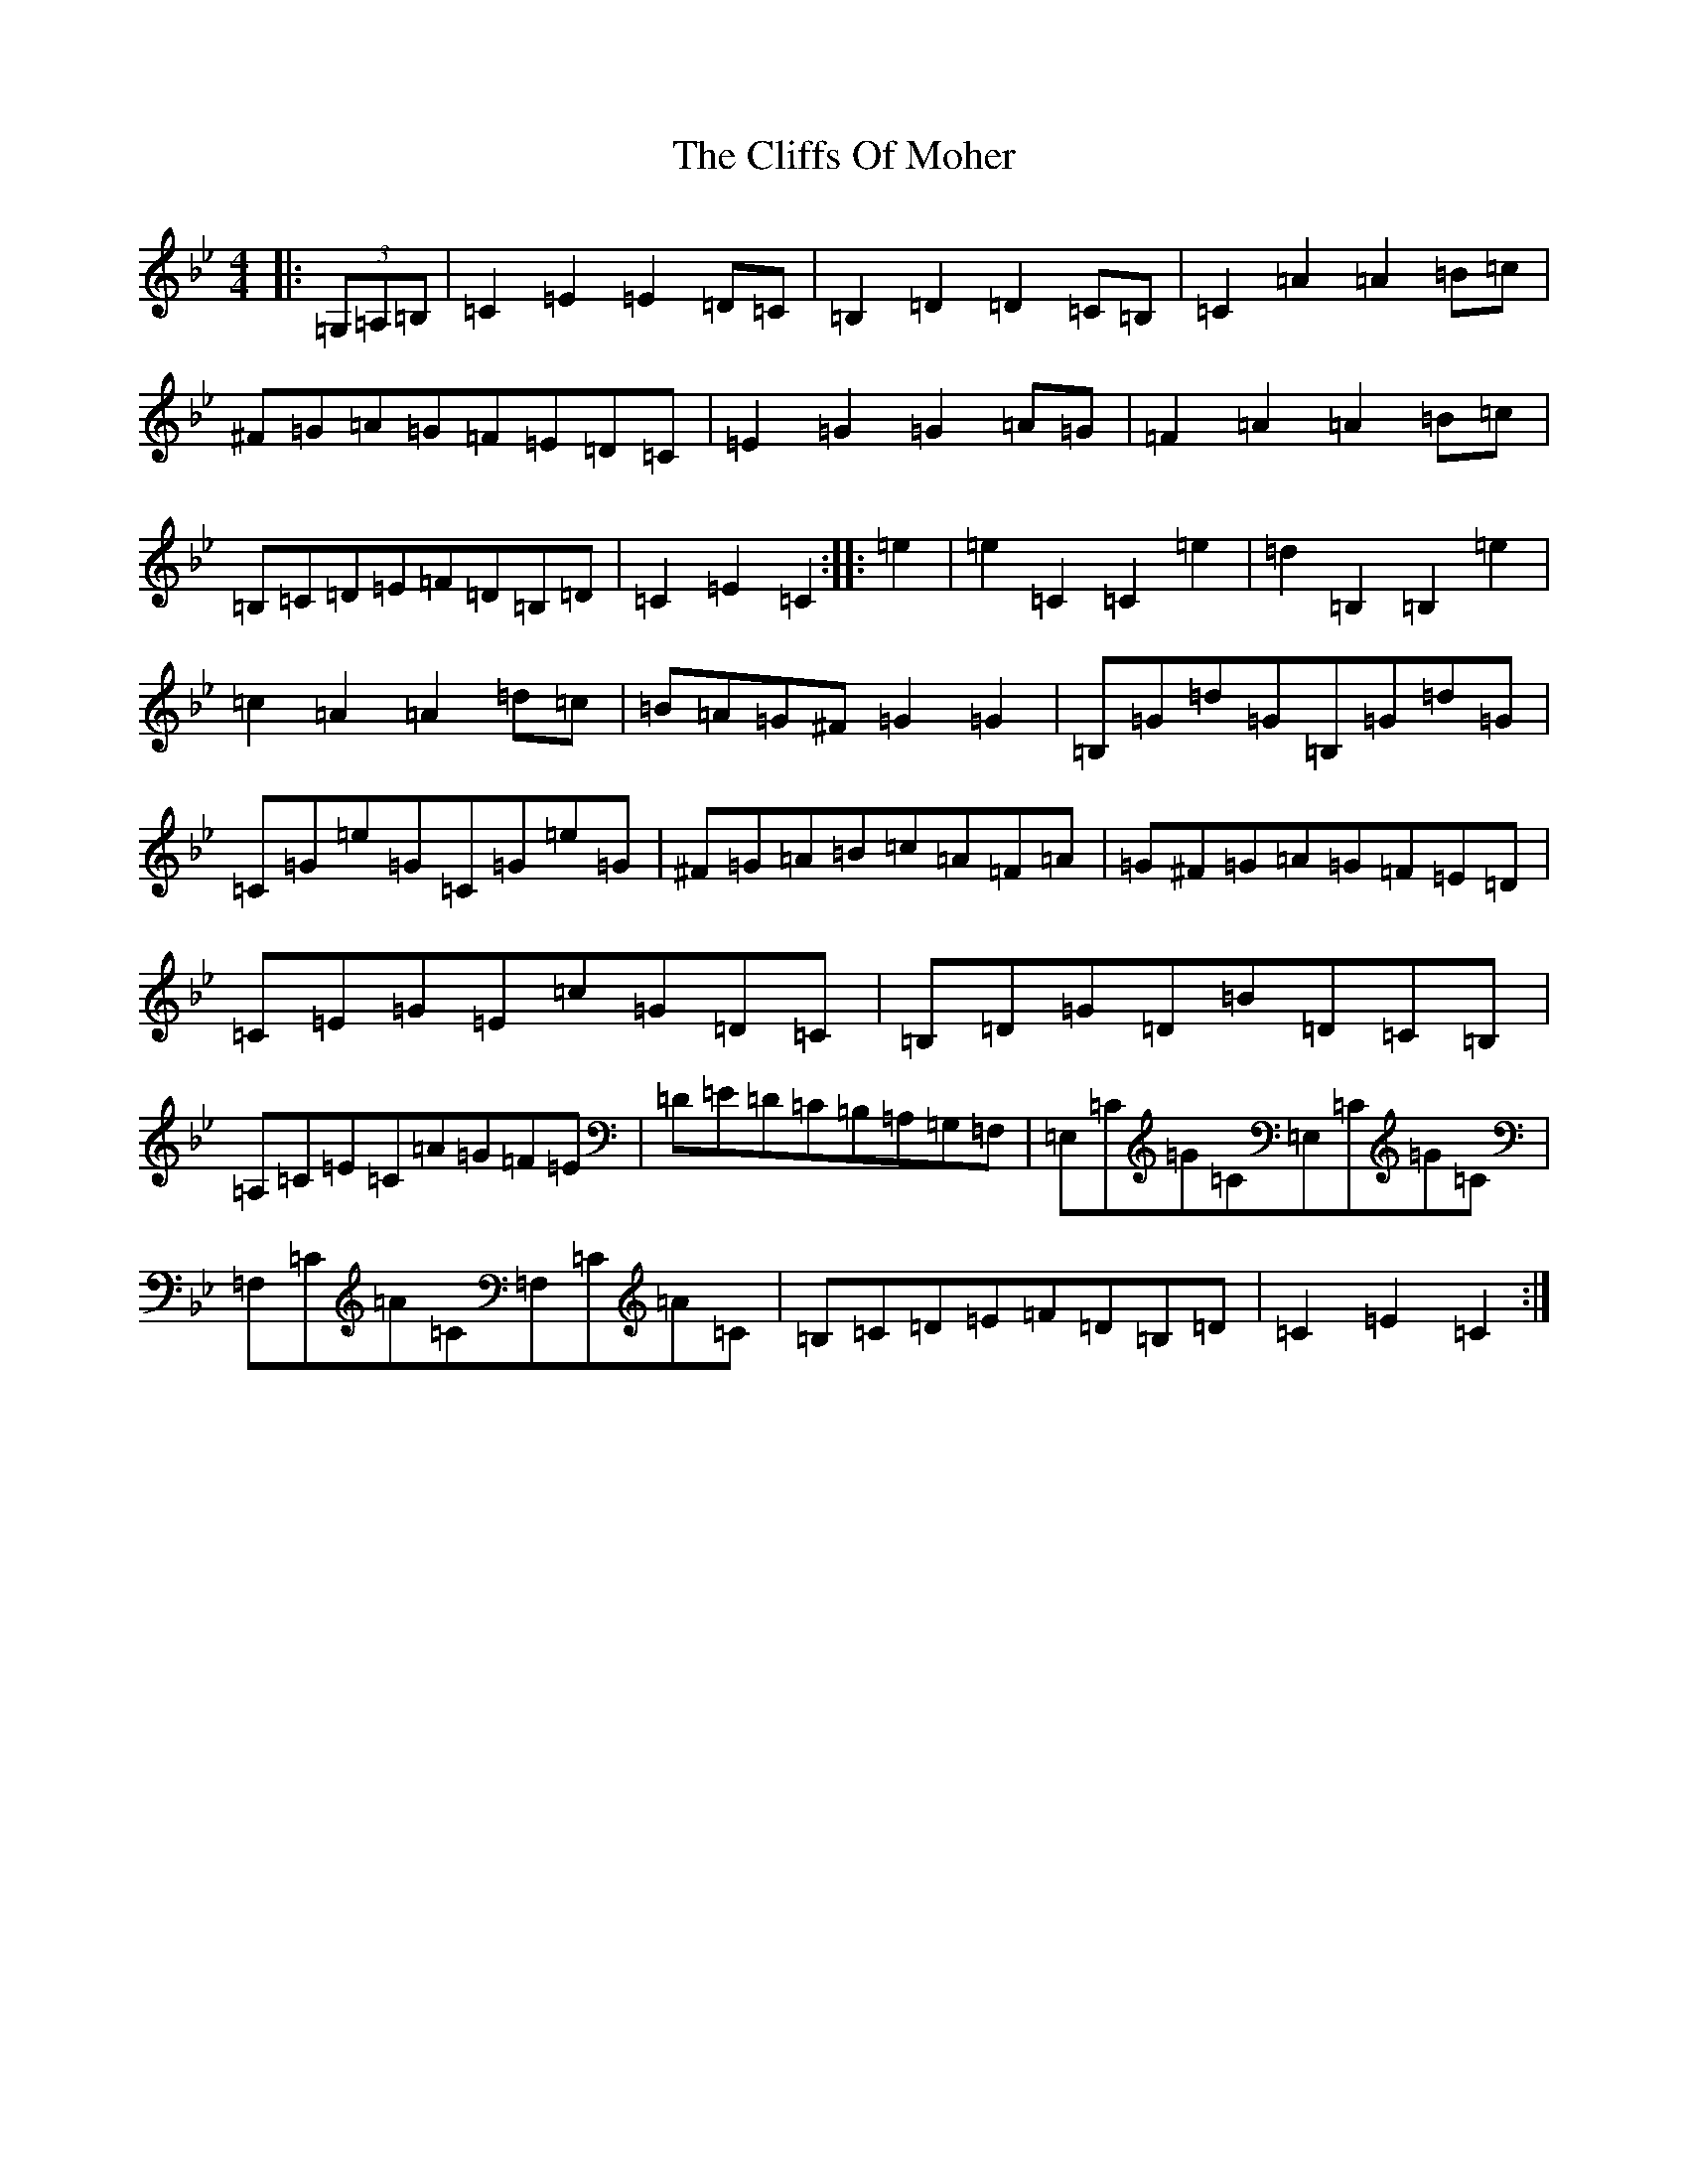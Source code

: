 X: 1387
T: Cliffs Of Moher, The
S: https://thesession.org/tunes/12#setting42062
Z: G Dorian
R: jig
M:4/4
L:1/8
K: C Dorian
|:(3=G,=A,=B,|=C2=E2=E2=D=C|=B,2=D2=D2=C=B,|=C2=A2=A2=B=c|^F=G=A=G=F=E=D=C|=E2=G2=G2=A=G|=F2=A2=A2=B=c|=B,=C=D=E=F=D=B,=D|=C2=E2=C2:||:=e2|=e2=C2=C2=e2|=d2=B,2=B,2=e2|=c2=A2=A2=d=c|=B=A=G^F=G2=G2|=B,=G=d=G=B,=G=d=G|=C=G=e=G=C=G=e=G|^F=G=A=B=c=A=F=A|=G^F=G=A=G=F=E=D|=C=E=G=E=c=G=D=C|=B,=D=G=D=B=D=C=B,|=A,=C=E=C=A=G=F=E|=D=E=D=C=B,=A,=G,=F,|=E,=C=G=C=E,=C=G=C|=F,=C=A=C=F,=C=A=C|=B,=C=D=E=F=D=B,=D|=C2=E2=C2:|